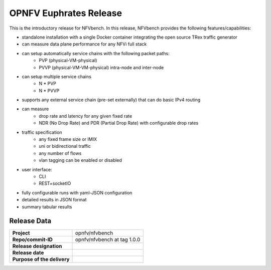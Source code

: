 .. This work is licensed under a Creative Commons Attribution 4.0 International License.
.. http://creativecommons.org/licenses/by/4.0
.. (c) Cisco Systems, Inc

OPNFV Euphrates Release
=======================

This is the introductory release for NFVbench. In this release, NFVbench provides the following features/capabilities:

- standalone installation with a single Docker container integrating the open source TRex traffic generator
- can measure data plane performance for any NFVi full stack
- can setup automatically service chains with the following packet paths:
    - PVP (physical-VM-physical)
    - PVVP (physical-VM-VM-physical) intra-node and inter-node
- can setup multiple service chains
    - N * PVP
    - N * PVVP
- supports any external service chain (pre-set externally) that can do basic IPv4 routing
- can measure 
    - drop rate and latency for any given fixed rate
    - NDR (No Drop Rate) and PDR (Partial Drop Rate) with configurable drop rates
- traffic specification 
    - any fixed frame size or IMIX
    - uni or bidirectional traffic
    - any number of flows
    - vlan tagging can be enabled or disabled
- user interface:
    - CLI 
    - REST+socketIO
- fully configurable runs with yaml-JSON configuration
- detailed results in JSON format
- summary tabular results


Release Data
------------

+--------------------------------------+--------------------------------------+
| **Project**                          | opnfv/nfvbench                       |
|                                      |                                      |
+--------------------------------------+--------------------------------------+
| **Repo/commit-ID**                   | opnfv/nfvbench at tag 1.0.0          |
|                                      |                                      |
+--------------------------------------+--------------------------------------+
| **Release designation**              |                                      |
|                                      |                                      |
+--------------------------------------+--------------------------------------+
| **Release date**                     |                                      |
|                                      |                                      |
+--------------------------------------+--------------------------------------+
| **Purpose of the delivery**          |                                      |
|                                      |                                      |
+--------------------------------------+--------------------------------------+






